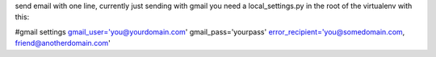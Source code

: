 send email with one line, currently just sending with gmail
you need a local_settings.py in the root of the virtualenv with this:

#gmail settings
gmail_user='you@yourdomain.com'
gmail_pass='yourpass'
error_recipient='you@somedomain.com, friend@anotherdomain.com'



